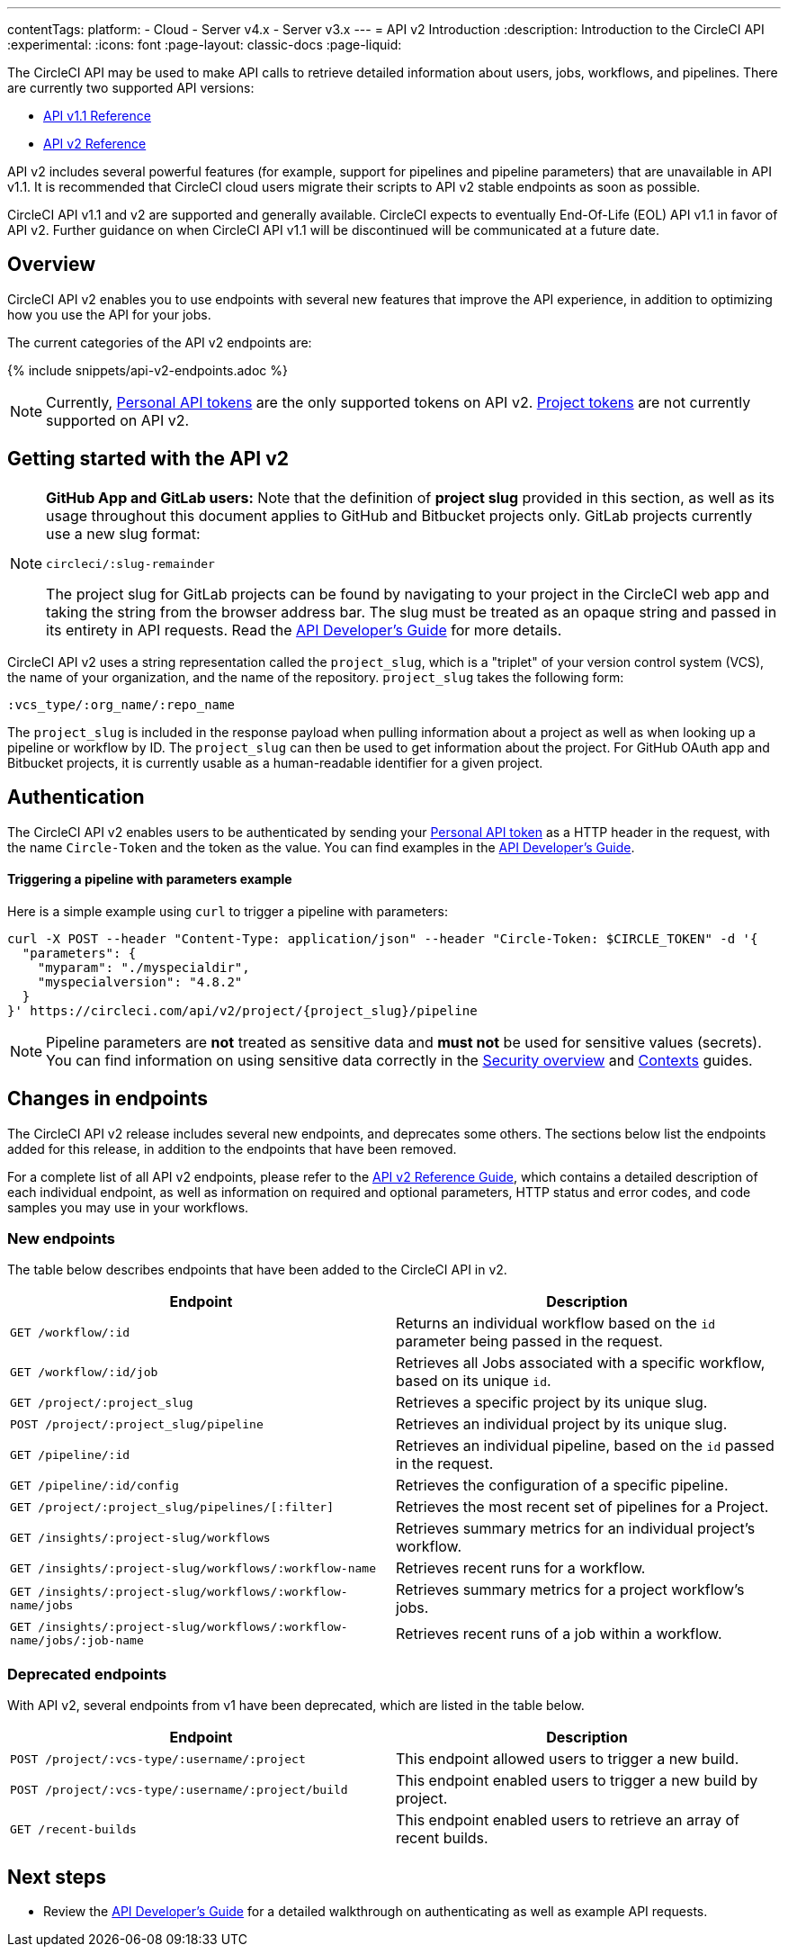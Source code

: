 ---
contentTags:
  platform:
  - Cloud
  - Server v4.x
  - Server v3.x
---
= API v2 Introduction
:description: Introduction to the CircleCI API
:experimental:
:icons: font
:page-layout: classic-docs
:page-liquid:

The CircleCI API may be used to make API calls to retrieve detailed information about users, jobs, workflows, and pipelines. There are currently two supported API versions:

* link:https://circleci.com/docs/api/v1/[API v1.1 Reference]
* link:https://circleci.com/docs/api/v2/[API v2 Reference]

API v2 includes several powerful features (for example, support for pipelines and pipeline parameters) that are unavailable in API v1.1. It is recommended that CircleCI cloud users migrate their scripts to API v2 stable endpoints as soon as possible.

CircleCI API v1.1 and v2 are supported and generally available. CircleCI expects to eventually End-Of-Life (EOL) API v1.1 in favor of API v2. Further guidance on when CircleCI API v1.1 will be discontinued will be communicated at a future date.

[#overview]
== Overview

CircleCI API v2 enables you to use endpoints with several new features that improve the API experience, in addition to optimizing how you use the API for your jobs.

The current categories of the API v2 endpoints are:

{% include snippets/api-v2-endpoints.adoc %}

NOTE: Currently, xref:managing-api-tokens#creating-a-personal-api-token[Personal API tokens] are the only supported tokens on API v2. xref:managing-api-tokens#creating-a-project-api-token[Project tokens] are not currently supported on API v2.

[#getting-started-with-the-api-v2]
== Getting started with the API v2

[NOTE]
====
*GitHub App and GitLab users:* Note that the definition of *project slug* provided in this section, as well as its usage throughout this document applies to GitHub and Bitbucket projects only. GitLab projects currently use a new slug format:

`circleci/:slug-remainder`

The project slug for GitLab projects can be found by navigating to your project in the CircleCI web app and taking the string from the browser address bar. The slug must be treated as an opaque string and passed in its entirety in API requests. Read the link:{{site.baseurl}}/api-developers-guide/#getting-started-with-the-api/[API Developer's Guide] for more details.
====

CircleCI API v2 uses a string representation called the `project_slug`, which is a "triplet" of your version control system (VCS), the name of your organization, and the name of the repository. `project_slug` takes the following form:

[,shell]
----
:vcs_type/:org_name/:repo_name
----

The `project_slug` is included in the response payload when pulling information about a project as well as when looking up a pipeline or workflow by ID. The `project_slug` can then be used to get information about the project. For GitHub OAuth app and Bitbucket projects, it is currently usable as a human-readable identifier for a given project.

[#authentication]
== Authentication

The CircleCI API v2 enables users to be authenticated by sending your xref:managing-api-tokens#creating-a-personal-api-token[Personal API token] as a HTTP header in the request, with the name `Circle-Token` and the token as the value. You can find examples in the xref:api-developers-guide#[API Developer's Guide].

[discrete#triggering-a-pipeline-with-parameters-example]
==== Triggering a pipeline with parameters example

Here is a simple example using `curl` to trigger a pipeline with parameters:

[,shell]
----
curl -X POST --header "Content-Type: application/json" --header "Circle-Token: $CIRCLE_TOKEN" -d '{
  "parameters": {
    "myparam": "./myspecialdir",
    "myspecialversion": "4.8.2"
  }
}' https://circleci.com/api/v2/project/{project_slug}/pipeline
----

NOTE: Pipeline parameters are *not* treated as sensitive data and *must not* be used for sensitive values (secrets). You can find information on using sensitive data correctly in the xref:security-overview#[Security overview] and xref:glossary#context[Contexts] guides.

[#changes-in-endpoints]
== Changes in endpoints

The CircleCI API v2 release includes several new endpoints, and deprecates some others. The sections below list the endpoints added for this release, in addition to the endpoints that have been removed.

For a complete list of all API v2 endpoints, please refer to the https://circleci.com/docs/api/v2/[API v2 Reference Guide], which contains a detailed description of each individual endpoint, as well as information on required and optional parameters, HTTP status and error codes, and code samples you may use in your workflows.

[#new-endpoints]
=== New endpoints

The table below describes endpoints that have been added to the CircleCI API in v2.

[.table.table-striped]
[cols=2*, options="header", stripes=even]
|===
| Endpoint | Description

| `GET /workflow/:id`
| Returns an individual workflow based on the `id` parameter being passed in the request.

| `GET /workflow/:id/job`
| Retrieves all Jobs associated with a specific workflow, based on its unique `id`.

| `GET /project/:project_slug`
| Retrieves a specific project by its unique slug.

| `POST /project/:project_slug/pipeline`
| Retrieves an individual project by its unique slug.

| `GET /pipeline/:id`
| Retrieves an individual pipeline, based on the `id` passed in the request.

| `GET /pipeline/:id/config`
| Retrieves the configuration of a specific pipeline.

| `GET /project/:project_slug/pipelines/[:filter]`
| Retrieves the most recent set of pipelines for a Project.

| `GET /insights/:project-slug/workflows`
| Retrieves summary metrics for an individual project's workflow.

| `GET /insights/:project-slug/workflows/:workflow-name`
| Retrieves recent runs for a workflow.

| `GET /insights/:project-slug/workflows/:workflow-name/jobs`
| Retrieves summary metrics for a project workflow's jobs.

| `GET /insights/:project-slug/workflows/:workflow-name/jobs/:job-name`
| Retrieves recent runs of a job within a workflow.
|===

[#deprecated-endpoints]
=== Deprecated endpoints

With API v2, several endpoints from v1 have been deprecated, which are listed in the table below.

[.table.table-striped]
[cols=2*, options="header", stripes=even]
|===
| Endpoint | Description

| `POST /project/:vcs-type/:username/:project`
| This endpoint allowed users to trigger a new build.

| `POST /project/:vcs-type/:username/:project/build`
| This endpoint enabled users to trigger a new build by project.

| `GET /recent-builds`
| This endpoint enabled users to retrieve an array of recent builds.
|===

[#next-steps]
== Next steps

* Review the xref:api-developers-guide#[API Developer's Guide] for a detailed walkthrough on authenticating as well as example API requests.
